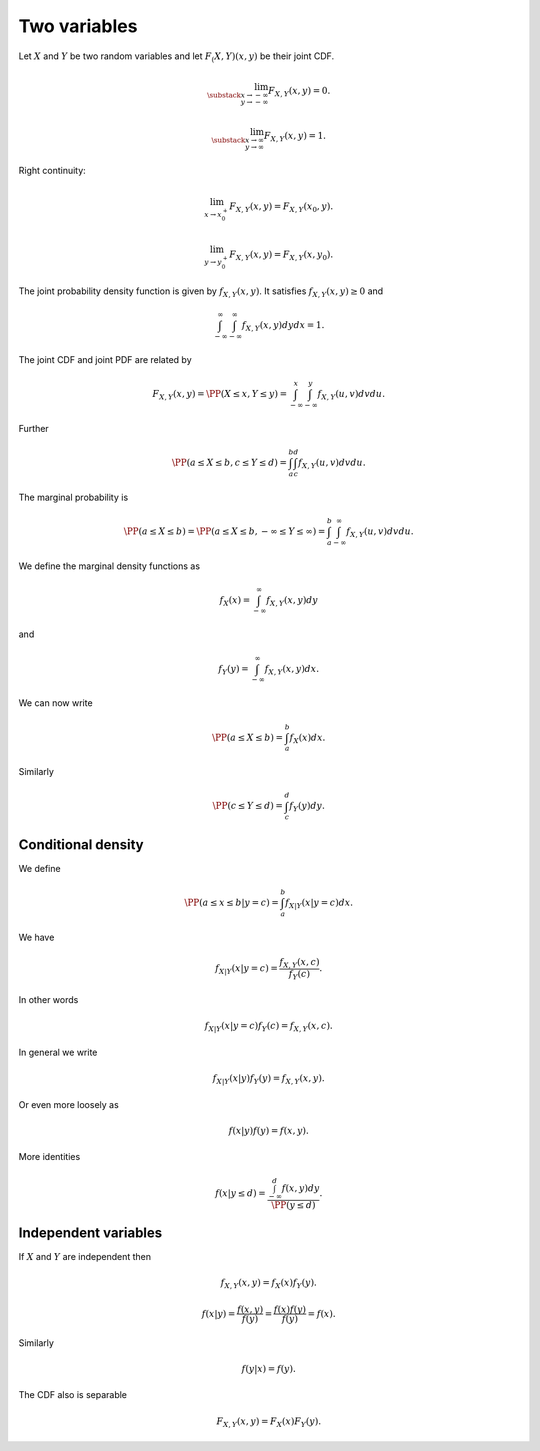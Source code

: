 
 
Two variables
===================================================


Let :math:`X` and :math:`Y` be two random variables and let :math:`F_(X, Y)(x, y)` be their joint CDF.



.. math::
    \lim_{\substack{x \to -\infty\\ y \to -\infty}} F_{X, Y} (x, y)  = 0.



.. math::
    \lim_{\substack{x \to \infty\\ y \to \infty}} F_{X, Y} (x, y)  = 1.


Right continuity:


.. math::
    \lim_{x \to x_0^+} F_{X, Y} (x, y)  = F_{X, Y} (x_0, y).



.. math::
    \lim_{y \to y_0^+} F_{X, Y} (x, y)  = F_{X, Y} (x, y_0).


The joint probability density function is given by :math:`f_{X, Y} (x, y)`. It satisfies :math:`f_{X, Y} (x, y) \geq 0` and


.. math::
    \int_{-\infty}^{\infty} \int_{-\infty}^{\infty} f_{X, Y} (x, y) d y d x = 1.


The joint CDF and joint PDF  are related by


.. math::
    F_{X, Y} (x, y) = \PP (X \leq x, Y \leq y) = \int_{-\infty}^{x} \int_{-\infty}^{y} f_{X, Y} (u , v) d v d u.

Further


.. math::
    \PP (a \leq X \leq b, c \leq Y \leq d) = \int_{a}^{b} \int_{c}^{d} f_{X, Y} (u , v) d v d u.

The marginal probability is


.. math::
    \PP (a \leq X \leq b) = \PP (a \leq X \leq b, -\infty \leq Y \leq \infty) = \int_{a}^{b} \int_{-\infty}^{\infty} f_{X, Y} (u , v) d v d u.

We define the marginal density functions as


.. math::
    f_X(x) = \int_{-\infty}^{\infty} f_{X, Y} (x, y) d y

and


.. math::
    f_Y(y) = \int_{-\infty}^{\infty} f_{X, Y} (x, y) d x.

We can now write


.. math::
    \PP (a \leq X \leq b) =  \int_{a}^{b} f_X(x) d x.

Similarly


.. math::
    \PP (c \leq Y \leq d) =  \int_{c}^{d} f_Y(y) d y.


 
Conditional density
----------------------------------------------------

We define


.. math::
    \PP (a \leq x \leq b | y = c) = \int_{a}^{b} f_{X | Y}(x | y = c) d x.

We have


.. math::
    f_{X | Y}(x | y = c) = \frac{f_{X, Y} (x, c)}{f_{Y} (c)}.

In other words


.. math::
    f_{X | Y}(x | y = c) f_{Y} (c) = f_{X, Y} (x, c).

In general we write


.. math::
    f_{X | Y}(x | y) f_Y(y) = f_{X, Y} (x, y).

Or even more loosely as


.. math::
    f(x | y) f(y) = f(x, y).

More identities


.. math::
    f(x | y \leq d) = \frac{ \int_{-\infty}^d  f(x, y)  d y} {\PP (y \leq d)}.


 
Independent variables
----------------------------------------------------

If :math:`X` and :math:`Y` are independent then


.. math::
    f_{X, Y}(x, y)  = f_X(x) f_Y(y).



.. math::
    f(x | y)  = \frac{f(x, y)}{f(y)} = \frac{f(x) f(y)}{f(y)} = f(x).

Similarly


.. math::
    f(y | x) = f(y).

The CDF also is separable


.. math::
    F_{X, Y}(x, y)  = F_X(x) F_Y(y).



.. disqus::







